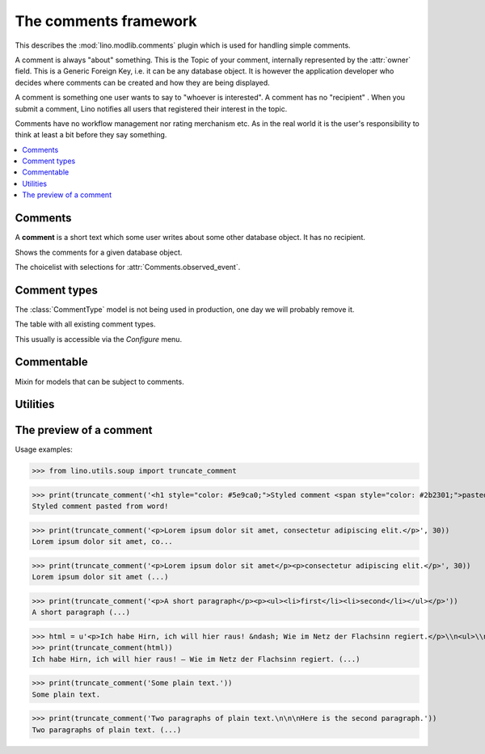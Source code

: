 .. doctest docs/specs/comments.rst
.. _book.specs.comments:

======================
The comments framework
======================

.. doctest init:

    >>> from lino import startup
    >>> startup('lino_book.projects.team.settings.demo')
    >>> from lino.api.doctest import *


This describes the :mod:`lino.modlib.comments` plugin which is used
for handling simple comments.

A comment is always "about" something. This is the Topic of your
comment, internally represented by the :attr:`owner` field. This is a
Generic Foreign Key, i.e. it can be any database object.  It is
however the application developer who decides where comments can be
created and how they are being displayed.

A comment is something one user wants to say to "whoever is
interested".  A comment has no "recipient" .  When you submit a
comment, Lino notifies all users that registered their interest in the
topic.

Comments have no workflow management nor rating merchanism etc.
As in the real world it is the user's responsibility to think at
least a bit before they say something.


.. contents::
   :depth: 1
   :local:



.. module:: lino.modlib.comments

Comments
========
    
.. class:: Comment
           
    A **comment** is a short text which some user writes about some
    other database object. It has no recipient.

    .. attribute:: body

        The full body text of your comment.

    .. attribute:: body_preview

        The first paragraph of your :attr:`body`.

    .. attribute:: user

        The author of the comment.
        
    .. attribute:: owner

        A generic foreign key to the commentable database object to
        which this comment relates.
        
    .. attribute:: published

        When this comment has been published. A timestamp.

.. class:: Comments


    .. attribute:: show_published
                   
        Whether to show only (un)published comments, independently of
        the publication date.
   
    .. attribute:: start_date
    .. attribute:: end_date

       The date range to filter. 
           
    .. attribute:: observed_event

       Which event (created, modified or published) to consider when
       applying the date range given by :attr:`start_date` and
       :attr:`end_date`.
       
    .. method:: as_li(cls, self, ar)
                
        Return this comment for usage in a list item as a string with
        HTML tags.


.. class:: AllComments
           
.. class:: MyComments
.. class:: MyPendingComments        
          
.. class:: RecentComments
    Shows the comments for a given database object.

    .. attribute:: slave_summary


    .. method:: get_table_summary(cls, obj, ar)
                
        The :meth:`summary view
        <lino.core.actors.Actor.get_table_summary>` for this table.

.. class:: CommentsByX
.. class:: CommentsByType
.. class:: CommentsByRFC
           
    Shows the comments for a given database object.

    .. attribute:: slave_summary

    .. method:: get_table_summary(cls, obj, ar)
                
        The :meth:`summary view
        <lino.core.actors.Actor.get_table_summary>` for this table.


.. class:: ObservedTime

.. class:: CommentEvents

    The choicelist with selections for
    :attr:`Comments.observed_event`.
           
.. class:: PublishComment
    Publish this comment.
           
.. class:: PublishAllComments
    Publish all comments.



Comment types
=============

.. class:: CommentType
           
    The :class:`CommentType` model is not being used in production,
    one day we will probably remove it.

            
.. class:: CommentTypes
           
    The table with all existing comment types.

    This usually is accessible via the `Configure` menu.

           
Commentable
===========

.. class:: Commentable

    Mixin for models that can be subject to comments.

    .. method:: get_rfc_description(self, ar)

        Return a HTML formatted string with the description of this
        Commentable as it should be displayed by the slave summary of
        CommentsByOwner.

        It must be a string and not an etree element. That's because
        it usually includes the content of RichTextField. If the API
        required an element, it would require us to parse this content
        just in order to generate HTML from it.

    .. method:: on_commented(self, comment, ar, cw)

        This is automatically called when a comment has been created
        or modified.

           

Utilities
=========

.. function:: comments_by_owner        



The preview of a comment
========================



Usage examples:

>>> from lino.utils.soup import truncate_comment

>>> print(truncate_comment('<h1 style="color: #5e9ca0;">Styled comment <span style="color: #2b2301;">pasted from word!</span> </h1>'))
Styled comment pasted from word! 

>>> print(truncate_comment('<p>Lorem ipsum dolor sit amet, consectetur adipiscing elit.</p>', 30))
Lorem ipsum dolor sit amet, co...

>>> print(truncate_comment('<p>Lorem ipsum dolor sit amet</p><p>consectetur adipiscing elit.</p>', 30))
Lorem ipsum dolor sit amet (...)

>>> print(truncate_comment('<p>A short paragraph</p><p><ul><li>first</li><li>second</li></ul></p>'))
A short paragraph (...)

>>> html = u'<p>Ich habe Hirn, ich will hier raus! &ndash; Wie im Netz der Flachsinn regiert.</p>\\n<ul>\\n<li>Ver&ouml;ffentlicht:&nbsp;6. Mai 2017</li>\\n<li>Vorgestellt in:&nbsp;<a href="https://www.linkedin.com/pulse/feed/channel/deutsch"><span>Favoriten der Redaktion</span></a>,&nbsp;<a href="https://www.linkedin.com/pulse/feed/channel/jobs"><span>Job &amp; Karriere</span></a>,&nbsp;<a href="https://www.linkedin.com/pulse/feed/channel/verkauf"><span>Marketing &amp; Verkauf</span></a>,&nbsp;<a href="https://www.linkedin.com/pulse/feed/channel/technologie"><span>Technologie &amp; Internet</span></a>,&nbsp;<a href="https://www.linkedin.com/pulse/feed/channel/wochenendLekture"><span>Wochenend-Lekt&uuml;re</span></a></li>\\n</ul>\\n<ul>\\n<li><span><span>Gef&auml;llt mir</span></span><span>Ich habe Hirn, ich will hier raus! &ndash; Wie im Netz der Flachsinn regiert</span>\\n<p>&nbsp;</p>\\n<a href="https://www.linkedin.com/pulse/ich-habe-hirn-hier-raus-wie-im-netz-der-flachsinn-regiert-dueck"><span>806</span></a></li>\\n<li><span>Kommentar</span>\\n<p>&nbsp;</p>\\n<a href="https://www.linkedin.com/pulse/ich-habe-hirn-hier-raus-wie-im-netz-der-flachsinn-regiert-dueck#comments"><span>42</span></a></li>\\n<li><span>Teilen</span><span>Ich habe Hirn, ich will hier raus! &ndash; Wie im Netz der Flachsinn regiert teilen</span>\\n<p>&nbsp;</p>\\n<span>131</span></li>\\n</ul>\\n<p><a href="https://www.linkedin.com/in/gunterdueck"><span>Gunter Dueck</span></a> <span>Folgen</span><span>Gunter Dueck</span> Philosopher, Writer, Keynote Speaker</p>\\n<p>Das Smartphone vibriert, klingelt oder surrt. Zing! Das ist der Messenger. Eine Melodie von eBay zeigt an, dass eine Auktion in den n&auml;chsten Minuten endet. Freunde schicken Fotos, News versprechen uns "Drei Minuten, nach denen du bestimmt lange weinen musst" oder "Wenn du dieses Bild siehst, wird sich dein Leben auf der Stelle f&uuml;r immer ver&auml;ndern".</p>\\n<p>Politiker betreiben statt ihrer eigentlichen Arbeit nun simples Selbstmarketing und fordern uns auf, mal schnell unser Verhalten zu &auml;ndern &ndash; am besten nat&uuml;rlich "langfristig" und "nachhaltig". Manager fordern harsch immer mehr Extrameilen von uns ein, die alle ihre (!) Probleme beseitigen, und es gibt f&uuml;r jede Schieflage in unserem Leben Rat von allerlei Coaches und Therapeuten, es gibt Heilslehren und Globuli.</p>'
>>> print(truncate_comment(html))
Ich habe Hirn, ich will hier raus! – Wie im Netz der Flachsinn regiert. (...)

>>> print(truncate_comment('Some plain text.'))
Some plain text.

>>> print(truncate_comment('Two paragraphs of plain text.\n\n\nHere is the second paragraph.'))
Two paragraphs of plain text. (...)

              
